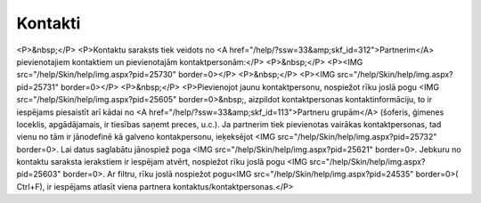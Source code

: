 .. 189 ============Kontakti============ <P>&nbsp;</P>
<P>Kontaktu saraksts tiek veidots no <A href="/help/?ssw=33&amp;skf_id=312">Partnerim</A> pievienotajiem kontaktiem un pievienotajām kontaktpersonām:</P>
<P>&nbsp;</P>
<P><IMG src="/help/Skin/help/img.aspx?pid=25730" border=0></P>
<P>&nbsp;</P>
<P><IMG src="/help/Skin/help/img.aspx?pid=25731" border=0></P>
<P>&nbsp;</P>
<P>Pievienojot jaunu kontaktpersonu, nospiežot rīku joslā pogu <IMG src="/help/Skin/help/img.aspx?pid=25605" border=0>&nbsp;, aizpildot kontaktpersonas kontaktinformāciju, to ir iespējams piesaistīt arī kādai no <A href="/help/?ssw=33&amp;skf_id=113">Partneru grupām</A> (šoferis, ģimenes loceklis, apgādājamais, ir tiesības saņemt preces, u.c.). Ja partnerim tiek pievienotas vairākas kontaktpersonas, tad vienu no tām ir jānodefinē kā galveno kontakpersonu, ieķeksējot <IMG src="/help/Skin/help/img.aspx?pid=25732" border=0>. Lai datus saglabātu jānospiež poga <IMG src="/help/Skin/help/img.aspx?pid=25621" border=0>. Jebkuru no kontaktu saraksta ierakstiem ir iespējam atvērt, nospiežot rīku joslā pogu <IMG src="/help/Skin/help/img.aspx?pid=25603" border=0>. Ar filtru, rīku joslā nospiežot pogu<IMG src="/help/Skin/help/img.aspx?pid=24535" border=0>( Ctrl+F), ir iespējams atlasīt viena partnera kontaktus/kontaktpersonas.</P> 